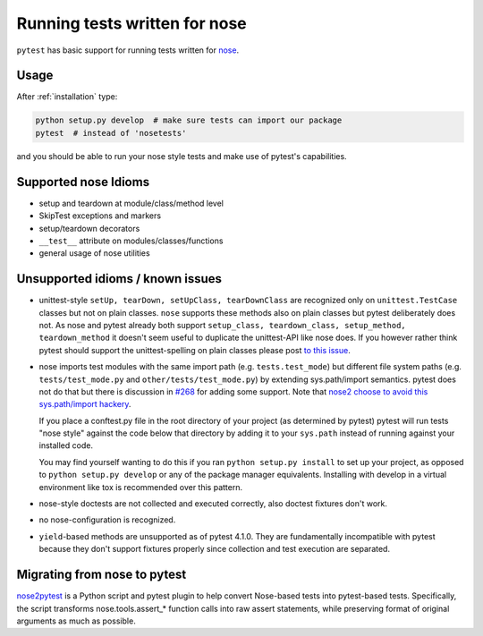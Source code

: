 .. _`noseintegration`:

Running tests written for nose
=======================================

``pytest`` has basic support for running tests written for nose_.

.. _nosestyle:

Usage
-------------

After :ref:`installation` type:

.. code-block:: bash

    python setup.py develop  # make sure tests can import our package
    pytest  # instead of 'nosetests'

and you should be able to run your nose style tests and
make use of pytest's capabilities.

Supported nose Idioms
----------------------

* setup and teardown at module/class/method level
* SkipTest exceptions and markers
* setup/teardown decorators
* ``__test__`` attribute on modules/classes/functions
* general usage of nose utilities

Unsupported idioms / known issues
----------------------------------

- unittest-style ``setUp, tearDown, setUpClass, tearDownClass``
  are recognized only on ``unittest.TestCase`` classes but not
  on plain classes.  ``nose`` supports these methods also on plain
  classes but pytest deliberately does not.  As nose and pytest already
  both support ``setup_class, teardown_class, setup_method, teardown_method``
  it doesn't seem useful to duplicate the unittest-API like nose does.
  If you however rather think pytest should support the unittest-spelling on
  plain classes please post `to this issue
  <https://github.com/pytest-dev/pytest/issues/377/>`_.

- nose imports test modules with the same import path (e.g.
  ``tests.test_mode``) but different file system paths
  (e.g. ``tests/test_mode.py`` and ``other/tests/test_mode.py``)
  by extending sys.path/import semantics.   pytest does not do that
  but there is discussion in `#268 <https://github.com/pytest-dev/pytest/issues/268>`_ for adding some support.  Note that
  `nose2 choose to avoid this sys.path/import hackery <https://nose2.readthedocs.io/en/latest/differences.html#test-discovery-and-loading>`_.

  If you place a conftest.py file in the root directory of your project
  (as determined by pytest) pytest will run tests "nose style" against
  the code below that directory by adding it to your ``sys.path`` instead of
  running against your installed code.

  You may find yourself wanting to do this if you ran ``python setup.py install``
  to set up your project, as opposed to ``python setup.py develop`` or any of
  the package manager equivalents.  Installing with develop in a
  virtual environment like tox is recommended over this pattern.

- nose-style doctests are not collected and executed correctly,
  also doctest fixtures don't work.

- no nose-configuration is recognized.

- ``yield``-based methods are unsupported as of pytest 4.1.0.  They are
  fundamentally incompatible with pytest because they don't support fixtures
  properly since collection and test execution are separated.

Migrating from nose to pytest
------------------------------

`nose2pytest <https://github.com/pytest-dev/nose2pytest>`_ is a Python script
and pytest plugin to help convert Nose-based tests into pytest-based tests.
Specifically, the script transforms nose.tools.assert_* function calls into
raw assert statements, while preserving format of original arguments
as much as possible.

.. _nose: https://nose.readthedocs.io/en/latest/
